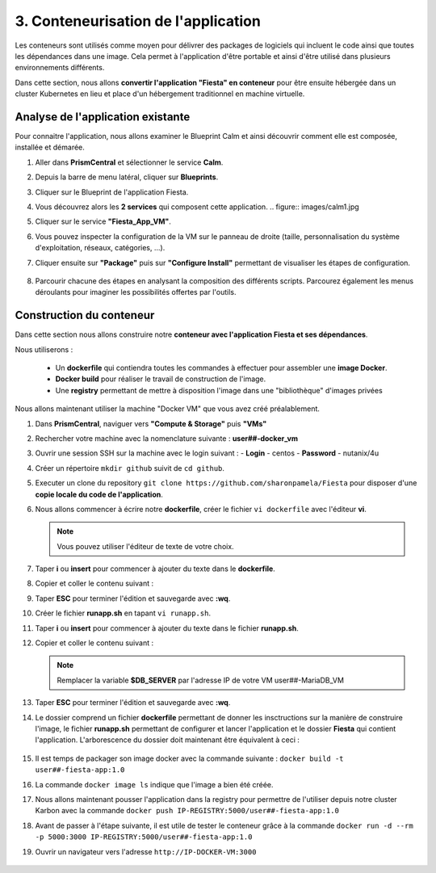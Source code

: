 .. _phase3_container:

------------------------
3. Conteneurisation de l'application
------------------------

Les conteneurs sont utilisés comme moyen pour délivrer des packages de logiciels qui incluent le code ainsi que toutes les dépendances dans une image. Cela permet à l'application d'être portable et ainsi d'être utilisé dans plusieurs environnements différents. 

Dans cette section, nous allons **convertir l'application "Fiesta" en conteneur** pour être ensuite hébergée dans un cluster Kubernetes en lieu et place d'un hébergement traditionnel en machine virtuelle. 


Analyse de l'application existante 
+++++++++++++++++++++++++

Pour connaitre l'application, nous allons examiner le Blueprint Calm et ainsi découvrir comment elle est composée, installée et démarée. 

#. Aller dans **PrismCentral** et sélectionner le service **Calm**.

#. Depuis la barre de menu latéral, cliquer sur **Blueprints**.

#. Cliquer sur le Blueprint de l'application Fiesta.

#. Vous découvrez alors les **2 services** qui composent cette application. 
   .. figure:: images/calm1.jpg

#. Cliquer sur le service **"Fiesta_App_VM"**.

#. Vous pouvez inspecter la configuration de la VM sur le panneau de droite (taille, personnalisation du système d'exploitation, réseaux, catégories, ...).

#. Cliquer ensuite sur **"Package"** puis sur **"Configure Install"** permettant de visualiser les étapes de configuration. 

   .. figure:: images/calm2.jpg

   .. figure:: images/calm3.jpg

#. Parcourir chacune des étapes en analysant la composition des différents scripts. Parcourez également les menus déroulants pour imaginer les possibilités offertes par l'outils. 

   .. figure:: images/calm4.jpg  

Construction du conteneur 
+++++++++++++++++++++++++

Dans cette section nous allons construire notre **conteneur avec l'application Fiesta et ses dépendances**.

Nous utiliserons :  

   - Un **dockerfile** qui contiendra toutes les commandes à effectuer pour assembler une **image Docker**. 
   - **Docker build** pour réaliser le travail de construction de l'image.
   - Une **registry** permettant de mettre à disposition l'image dans une "bibliothèque" d'images privées


Nous allons maintenant utiliser la machine "Docker VM" que vous avez créé préalablement. 

#. Dans **PrismCentral**, naviguer vers **"Compute & Storage"** puis **"VMs"**

#. Rechercher votre machine avec la nomenclature suivante : **user##-docker_vm**

#. Ouvrir une session SSH sur la machine avec le login suivant : 
   - **Login** - centos
   - **Password** - nutanix/4u

#. Créer un répertoire ``mkdir github`` suivit de ``cd github``.

#. Executer un clone du repository ``git clone https://github.com/sharonpamela/Fiesta`` pour disposer d'une **copie locale du code de l'application**. 

#. Nous allons commencer à écrire notre **dockerfile**, créer le fichier ``vi dockerfile`` avec l'éditeur **vi**. 

   .. note:: Vous pouvez utiliser l'éditeur de texte de votre choix.

#. Taper **i** ou **insert** pour commencer à ajouter du texte dans le **dockerfile**. 

#. Copier et coller le contenu suivant : 

   .. code-block:: yaml
      # This dockerfile multi step is to start the container faster as the runapp.sh doesn't have to run all npm steps

      # Grab the Alpine Linux OS image and name the container base
      FROM ntnxgteworkshops/alpine:latest as base

      # Install needed packages
      RUN apk add --no-cache --update nodejs npm git

      # Create and set the working directory
      RUN mkdir /code
      WORKDIR /code

      # Get the Fiesta Application in the container
      RUN git clone https://github.com/sharonpamela/Fiesta.git /code/Fiesta

      # Get ready to install and build the application
      RUN cd /code/Fiesta && npm install
      RUN cd /code/Fiesta/client && npm install
      RUN cd /code/Fiesta/client && npm audit fix
      RUN cd /code/Fiesta/client && npm fund
      RUN cd /code/Fiesta/client && npm update
      RUN cd /code/Fiesta/client && npm run build

      # Grab the Alpine Linux OS image and name it Final_Image
      FROM ntnxgteworkshops/alpine:latest as Final_Image

      # Install some needed packages
      RUN apk add --no-cache --update nodejs npm mysql-client

      # Get the NMP nodemon and install it
      RUN npm install -g nodemon

      # Copy the earlier created application from the first step into the new container
      COPY --from=base /code /code

      # Copy the starting app
      COPY runapp.sh /code
      RUN chmod +x /code/runapp.sh
      WORKDIR /code

      # Start the application
      ENTRYPOINT [ "/code/runapp.sh"]
      EXPOSE 3001 3000

#. Taper **ESC** pour terminer l'édition et sauvegarde avec **:wq**.

#. Créer le fichier **runapp.sh** en tapant ``vi runapp.sh``.

#. Taper **i** ou **insert** pour commencer à ajouter du texte dans le fichier **runapp.sh**.

#. Copier et coller le contenu suivant : 

   .. note:: Remplacer la variable **$DB_SERVER** par l'adresse IP de votre VM user##-MariaDB_VM 


   .. code-block:: bash
         #!/bin/sh
         # Change the Fiesta configuration code so it works in the container
         sed -i "s/REPLACE_DB_NAME/FiestaDB/g" /code/Fiesta/config/config.js
         sed -i "s/REPLACE_DB_HOST_ADDRESS/$DB_SERVER/g" /code/Fiesta/config/config.js
         sed -i "s/REPLACE_DB_DIALECT/mysql/g" /code/Fiesta/config/config.js
         sed -i "s/REPLACE_DB_USER_NAME/fiesta/g" /code/Fiesta/config/config.js
         sed -i "s/REPLACE_DB_PASSWORD/fiesta/g" /code/Fiesta/config/config.js

         # Run the NPM Application
         cd /code/Fiesta
         npm start

#. Taper **ESC** pour terminer l'édition et sauvegarde avec **:wq**.

#. Le dossier comprend un fichier **dockerfile** permettant de donner les insctructions sur la manière de construire l'image, le fichier **runapp.sh** permettant de configurer et lancer l'application et le dossier **Fiesta** qui contient l'application. L'arborescence du dossier doit maintenant être équivalent à ceci : 

   .. figure:: images/docker2.jpg  


#. Il est temps de packager son image docker avec la commande suivante : ``docker build -t user##-fiesta-app:1.0``

#. La commande ``docker image ls`` indique que l'image a bien été créée. 

#. Nous allons maintenant pousser l'application dans la registry pour permettre de l'utiliser depuis notre cluster Karbon avec la commande ``docker push IP-REGISTRY:5000/user##-fiesta-app:1.0``

#. Avant de passer à l'étape suivante, il est utile de tester le conteneur grâce à la commande ``docker run -d --rm -p 5000:3000 IP-REGISTRY:5000/user##-fiesta-app:1.0``

#. Ouvrir un navigateur vers l'adresse ``http://IP-DOCKER-VM:3000``

   .. figure:: images/fiesta.jpg  

